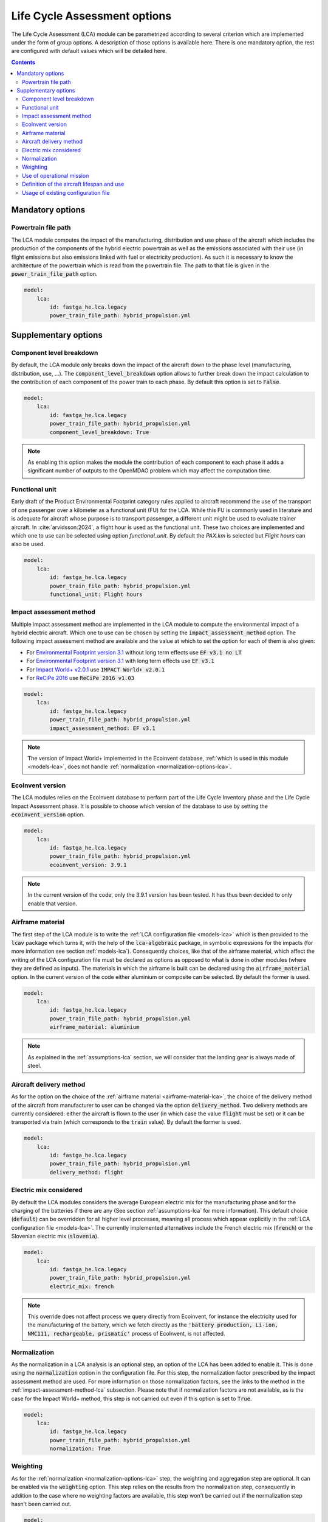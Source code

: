 .. _options-lca:

=============================
Life Cycle Assessment options
=============================

The Life Cycle Assessment (LCA) module can be parametrized according to several criterion which are implemented under the form of group options. A description of those options is available here. There is one mandatory option, the rest are configured with default values which will be detailed here.

.. contents::

.. _mandatory-options-lca:

*****************
Mandatory options
*****************

Powertrain file path
====================

The LCA module computes the impact of the manufacturing, distribution and use phase of the aircraft which includes the production of the components of the hybrid electric powertrain as well as the emissions associated with their use (in flight emissions but also emissions linked with fuel or electricity production). As such it is necessary to know the architecture of the powertrain which is read from the powertrain file. The path to that file is given in the :code:`power_train_file_path` option.

.. code:: yaml

    model:
        lca:
            id: fastga_he.lca.legacy
            power_train_file_path: hybrid_propulsion.yml

.. _supplementary-options-lca:

*********************
Supplementary options
*********************

Component level breakdown
=========================

By default, the LCA module only breaks down the impact of the aircraft down to the phase level (manufacturing, distribution, use, ...). The :code:`component_level_breakdown` option allows to further break down the impact calculation to the contribution of each component of the power train to each phase. By default this option is set to :code:`False`.

.. code:: yaml

    model:
        lca:
            id: fastga_he.lca.legacy
            power_train_file_path: hybrid_propulsion.yml
            component_level_breakdown: True

.. note::

    As enabling this option makes the module the contribution of each component to each phase it adds a significant number of outputs to the OpenMDAO problem which may affect the computation time.

Functional unit
===============

Early draft of the Product Environmental Footprint category rules applied to aircraft recommend the use of the transport of one passenger over a kilometer as a functional unit (FU) for the LCA. While this FU is commonly used in literature and is adequate for aircraft whose purpose is to transport passenger, a different unit might be used to evaluate trainer aircraft. In :cite:`arvidsson:2024`, a flight hour is used as the functional unit. These two choices are implemented and which one to use can be selected using option `functional_unit`. By default the `PAX.km` is selected but `Flight hours` can also be used.

.. code:: yaml

    model:
        lca:
            id: fastga_he.lca.legacy
            power_train_file_path: hybrid_propulsion.yml
            functional_unit: Flight hours

.. _impact-assessment-method-lca:

Impact assessment method
========================

Multiple impact assessment method are implemented in the LCA module to compute the environmental impact of a hybrid electric aircraft. Which one to use can be chosen by setting the :code:`impact_assessment_method` option. The following impact assessment method are available and the value at which to set the option for each of them is also given:

* For `Environmental Footprint version 3.1 <https://eplca.jrc.ec.europa.eu/LCDN/developerEF.html>`_ without long term effects use :code:`EF v3.1 no LT`
* For `Environmental Footprint version 3.1 <https://eplca.jrc.ec.europa.eu/LCDN/developerEF.html>`_ with long term effects use :code:`EF v3.1`
* For `Impact World+ v2.0.1 <https://www.impactworldplus.org/version-2-0-1/>`_ use :code:`IMPACT World+ v2.0.1`
* For `ReCiPe 2016 <https://pre-sustainability.com/articles/recipe/>`_ use :code:`ReCiPe 2016 v1.03`

.. code:: yaml

    model:
        lca:
            id: fastga_he.lca.legacy
            power_train_file_path: hybrid_propulsion.yml
            impact_assessment_method: EF v3.1

.. note::

    The version of Impact World+ implemented in the Ecoinvent database, :ref:`which is used in this module <models-lca>`, does not handle :ref:`normalization <normalization-options-lca>`.

EcoInvent version
=================

The LCA modules relies on the EcoInvent database to perform part of the Life Cycle Inventory phase and the Life Cycle Impact Assessment phase. It is possible to choose which version of the database to use by setting the :code:`ecoinvent_version` option.

.. code:: yaml

    model:
        lca:
            id: fastga_he.lca.legacy
            power_train_file_path: hybrid_propulsion.yml
            ecoinvent_version: 3.9.1

.. note::

    In the current version of the code, only the 3.9.1 version has been tested. It has thus been decided to only enable that version.

.. _airframe-material-lca:

Airframe material
=================

The first step of the LCA module is to write the :ref:`LCA configuration file <models-lca>` which is then provided to the :code:`lcav` package which turns it, with the help of the :code:`lca-algebraic` package, in symbolic expressions for the impacts (for more information see section :ref:`models-lca`). Consequently choices, like that of the airframe material, which affect the writing of the LCA configuration file must be declared as options as opposed to what is done in other modules (where they are defined as inputs). The materials in which the airframe is built can be declared using the :code:`airframe_material` option. In the current version of the code either aluminium or composite can be selected. By default the former is used.

.. code:: yaml

    model:
        lca:
            id: fastga_he.lca.legacy
            power_train_file_path: hybrid_propulsion.yml
            airframe_material: aluminium

.. note::
    As explained in the :ref:`assumptions-lca` section, we will consider that the landing gear is always made of steel.

.. _aircraft_delivery:

Aircraft delivery method
========================

As for the option on the choice of the :ref:`airframe material <airframe-material-lca>`, the choice of the delivery method of the aircraft from manufacturer to user can be changed via the option :code:`delivery_method`. Two delivery methods are currently considered: either the aircraft is flown to the user (in which case the value :code:`flight` must be set) or it can be transported via train (which corresponds to the :code:`train` value). By default the former is used.

.. code:: yaml

    model:
        lca:
            id: fastga_he.lca.legacy
            power_train_file_path: hybrid_propulsion.yml
            delivery_method: flight

Electric mix considered
=======================

By default the LCA modules considers the average European electric mix for the manufacturing phase and for the charging of the batteries if there are any (See section :ref:`assumptions-lca` for more information). This default choice (:code:`default`) can be overridden for all higher level processes, meaning all process which appear explicitly in the :ref:`LCA configuration file <models-lca>`. The currently implemented alternatives include the French electric mix (:code:`french`) or the Slovenian electric mix (:code:`slovenia`).

.. code:: yaml

    model:
        lca:
            id: fastga_he.lca.legacy
            power_train_file_path: hybrid_propulsion.yml
            electric_mix: french

.. note::
    This override does not affect process we query directly from Ecoinvent, for instance the electricity used for the manufacturing of the battery, which we fetch directly as the :code:`'battery production, Li-ion, NMC111, rechargeable, prismatic'` process of EcoInvent, is not affected.

.. _normalization-options-lca:

Normalization
=============

As the normalization in a LCA analysis is an optional step, an option of the LCA has been added to enable it. This is done using the :code:`normalization` option in the configuration file. For this step, the normalization factor prescribed by the impact assessment method are used. For more information on those normalization factors, see the links to the method in the :ref:`impact-assessment-method-lca` subsection. Please note that if normalization factors are not available, as is the case for the Impact World+ method, this step is not carried out even if this option is set to :code:`True`.

.. code:: yaml

    model:
        lca:
            id: fastga_he.lca.legacy
            power_train_file_path: hybrid_propulsion.yml
            normalization: True

Weighting
=========

As for the :ref:`normalization <normalization-options-lca>` step, the weighting and aggregation step are optional. It can be enabled via the :code:`weighting` option. This step relies on the results from the normalization step, consequently in addition to the case where no weighting factors are available, this step won't be carried out if the normalization step hasn't been carried out.

.. code:: yaml

    model:
        lca:
            id: fastga_he.lca.legacy
            power_train_file_path: hybrid_propulsion.yml
            weighting: True

Use of operational mission
==========================

One of the key step in a LCA analysis is the choice of the functional unit. For aircraft, computation of the impacts per functional unit thus depends on the performances on a reference mission. By default, the LCA module in FAST-OAD-CS23-HE uses the sizing mission of the aircraft. An operational mission can alternatively be used by setting the :code:`use_operational_mission` option to :code:`True`.

.. code:: yaml

    model:
        lca:
            id: fastga_he.lca.legacy
            power_train_file_path: hybrid_propulsion.yml
            use_operational_mission: True

Definition of the aircraft lifespan and use
===========================================

As the LCA module computes the impact per functional unit (see the :ref:`models-lca` section for more information), the expected lifespan of the aircraft and its use are key information. By default, these data are inputted through the expected lifespan of the aircraft in years and its yearly number of flights. It can however be more convenient to input these data as an expected number of maximum airframe hours and the number of yearly hours flown. This can be enabled by setting the :code:`aircraft_lifespan_in_hours` option to :code:`True`.

.. code:: yaml

    model:
        lca:
            id: fastga_he.lca.legacy
            power_train_file_path: hybrid_propulsion.yml
            aircraft_lifespan_in_hours: True

Usage of existing configuration file
====================================

As explained in :ref:`LCA configuration file <models-lca>`, the LCA module relies on a LCA configuration file to perform the analysis. By default, that configuration file is written at each new instantiation of the LCA module. It is also possible to use an existing configuration file by setting the boolean option `write_lca_conf` to `False` and providing the path to the configuration file using the `lca_conf_file_path` option.

.. code:: yaml

    model:
        lca:
            id: fastga_he.lca.legacy
            power_train_file_path: hybrid_propulsion.yml
            write_lca_conf: False
            lca_conf_file_path: path/to/existing/conf_file.yml

.. note::
    While the option `lca_conf_file_path` allows to specify where to find the LCA configuration in the case where an existing one is used, it can't be used to specify where to write it when it's automatically generated.

    If option `write_lca_conf` is set to `False` but no path is provided in option `lca_conf_file_path`, the code will assumed it is located in the same folder where it would have been if automatically generated.